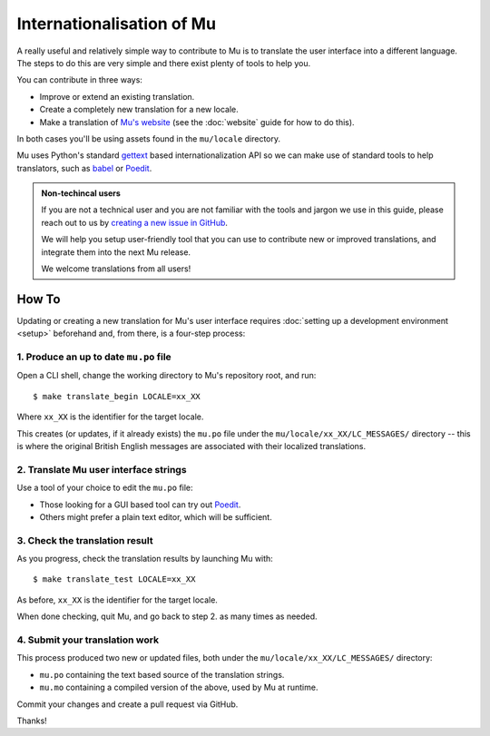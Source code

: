 Internationalisation of Mu
==========================

A really useful and relatively simple way to contribute to Mu is to translate
the user interface into a different language. The steps to do this are very
simple and there exist plenty of tools to help you.

You can contribute in three ways:

* Improve or extend an existing translation.
* Create a completely new translation for a new locale.
* Make a translation of `Mu's website <https://codewith.mu/>`_ (see the
  :doc:`website` guide for how to do this).

In both cases you'll be using assets found in the ``mu/locale`` directory.

Mu uses Python's standard `gettext <https://docs.python.org/3.6/library/i18n.html>`_
based internationalization API so we can make use of standard tools to help
translators, such as `babel <https://babel.pocoo.org/en/latest/>`_ or
`Poedit <https://poedit.net/>`_.

.. admonition:: Non-techincal users

    If you are not a technical user and you are not familiar with the
    tools and jargon we use in this guide,
    please reach out to us by
    `creating a new issue in GitHub <https://github.com/mu-editor/mu/issues/new>`_.

    We will help you setup user-friendly tool that you can use to contribute
    new or improved translations,
    and integrate them into the next Mu release.

    We welcome translations from all users!



How To
------

Updating or creating a new translation for Mu's user interface requires
:doc:`setting up a development environment <setup>` beforehand and,
from there,
is a four-step process:


1. Produce an up to date ``mu.po`` file
^^^^^^^^^^^^^^^^^^^^^^^^^^^^^^^^^^^^^^^

Open a CLI shell,
change the working directory to Mu's repository root,
and run::

    $ make translate_begin LOCALE=xx_XX

Where ``xx_XX`` is the identifier for the target locale.

This creates (or updates, if it already exists) the ``mu.po`` file under the
``mu/locale/xx_XX/LC_MESSAGES/`` directory --
this is where the original British English messages
are associated with their localized translations.


2. Translate Mu user interface strings
^^^^^^^^^^^^^^^^^^^^^^^^^^^^^^^^^^^^^^

Use a tool of your choice to edit the ``mu.po`` file:

* Those looking for a GUI based tool can try out `Poedit <https://poedit.net>`__.
* Others might prefer a plain text editor, which will be sufficient.


3. Check the translation result
^^^^^^^^^^^^^^^^^^^^^^^^^^^^^^^

As you progress,
check the translation results by launching Mu with::

    $ make translate_test LOCALE=xx_XX

As before,
``xx_XX`` is the identifier for the target locale.

When done checking,
quit Mu,
and go back to step 2. as many times as needed.


4. Submit your translation work
^^^^^^^^^^^^^^^^^^^^^^^^^^^^^^^

This process produced two new or updated files,
both under the ``mu/locale/xx_XX/LC_MESSAGES/`` directory:

* ``mu.po`` containing the text based source of the translation strings.
* ``mu.mo`` containing a compiled version of the above, used by Mu at runtime.

Commit your changes and create a pull request via GitHub.

Thanks!
